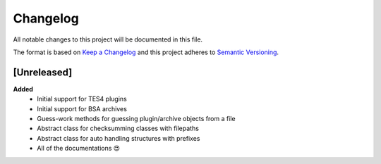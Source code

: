 .. _changelog-page:

=========
Changelog
=========

All notable changes to this project will be documented in this file.

The format is based on `Keep a Changelog <http://keepachangelog.com/en/1.0.0/>`_ and this project adheres to `Semantic Versioning <http://semver.org/spec/v2.0.0.html>`_.


[Unreleased]
============

**Added**
    - Initial support for TES4 plugins
    - Initial support for BSA archives
    - Guess-work methods for guessing plugin/archive objects from a file
    - Abstract class for checksumming classes with filepaths
    - Abstract class for auto handling structures with prefixes
    - All of the documentations 😍
